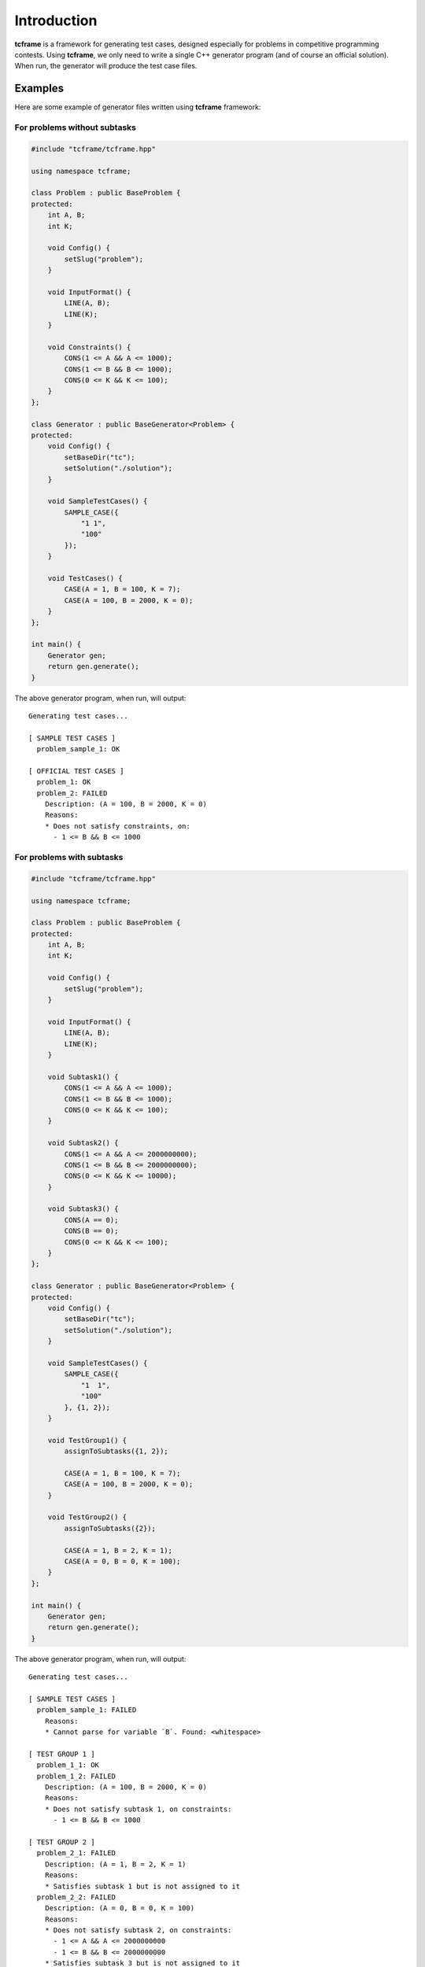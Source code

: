 Introduction
============

**tcframe** is a framework for generating test cases, designed especially for problems in competitive programming
contests. Using **tcframe**, we only need to write a single C++ generator program (and of course an official solution).
When run, the generator will produce the test case files.

Examples
--------

Here are some example of generator files written using **tcframe** framework:

For problems without subtasks
~~~~~~~~~~~~~~~~~~~~~~~~~~~~~

.. sourcecode:: cpp

    #include "tcframe/tcframe.hpp"

    using namespace tcframe;

    class Problem : public BaseProblem {
    protected:
        int A, B;
        int K;

        void Config() {
            setSlug("problem");
        }

        void InputFormat() {
            LINE(A, B);
            LINE(K);
        }

        void Constraints() {
            CONS(1 <= A && A <= 1000);
            CONS(1 <= B && B <= 1000);
            CONS(0 <= K && K <= 100);
        }
    };

    class Generator : public BaseGenerator<Problem> {
    protected:
        void Config() {
            setBaseDir("tc");
            setSolution("./solution");
        }

        void SampleTestCases() {
            SAMPLE_CASE({
                "1 1",
                "100"
            });
        }

        void TestCases() {
            CASE(A = 1, B = 100, K = 7);
            CASE(A = 100, B = 2000, K = 0);
        }
    };

    int main() {
        Generator gen;
        return gen.generate();
    }

The above generator program, when run, will output:

::

    Generating test cases...

    [ SAMPLE TEST CASES ]
      problem_sample_1: OK

    [ OFFICIAL TEST CASES ]
      problem_1: OK
      problem_2: FAILED
        Description: (A = 100, B = 2000, K = 0)
        Reasons:
        * Does not satisfy constraints, on:
          - 1 <= B && B <= 1000

For problems with subtasks
~~~~~~~~~~~~~~~~~~~~~~~~~~

.. sourcecode:: cpp

    #include "tcframe/tcframe.hpp"

    using namespace tcframe;

    class Problem : public BaseProblem {
    protected:
        int A, B;
        int K;

        void Config() {
            setSlug("problem");
        }

        void InputFormat() {
            LINE(A, B);
            LINE(K);
        }

        void Subtask1() {
            CONS(1 <= A && A <= 1000);
            CONS(1 <= B && B <= 1000);
            CONS(0 <= K && K <= 100);
        }

        void Subtask2() {
            CONS(1 <= A && A <= 2000000000);
            CONS(1 <= B && B <= 2000000000);
            CONS(0 <= K && K <= 10000);
        }

        void Subtask3() {
            CONS(A == 0);
            CONS(B == 0);
            CONS(0 <= K && K <= 100);
        }
    };

    class Generator : public BaseGenerator<Problem> {
    protected:
        void Config() {
            setBaseDir("tc");
            setSolution("./solution");
        }

        void SampleTestCases() {
            SAMPLE_CASE({
                "1  1",
                "100"
            }, {1, 2});
        }

        void TestGroup1() {
            assignToSubtasks({1, 2});

            CASE(A = 1, B = 100, K = 7);
            CASE(A = 100, B = 2000, K = 0);
        }

        void TestGroup2() {
            assignToSubtasks({2});

            CASE(A = 1, B = 2, K = 1);
            CASE(A = 0, B = 0, K = 100);
        }
    };

    int main() {
        Generator gen;
        return gen.generate();
    }

The above generator program, when run, will output:

::

    Generating test cases...

    [ SAMPLE TEST CASES ]
      problem_sample_1: FAILED
        Reasons:
        * Cannot parse for variable `B`. Found: <whitespace>

    [ TEST GROUP 1 ]
      problem_1_1: OK
      problem_1_2: FAILED
        Description: (A = 100, B = 2000, K = 0)
        Reasons:
        * Does not satisfy subtask 1, on constraints:
          - 1 <= B && B <= 1000

    [ TEST GROUP 2 ]
      problem_2_1: FAILED
        Description: (A = 1, B = 2, K = 1)
        Reasons:
        * Satisfies subtask 1 but is not assigned to it
      problem_2_2: FAILED
        Description: (A = 0, B = 0, K = 100)
        Reasons:
        * Does not satisfy subtask 2, on constraints:
          - 1 <= A && A <= 2000000000
          - 1 <= B && B <= 2000000000
        * Satisfies subtask 3 but is not assigned to it
